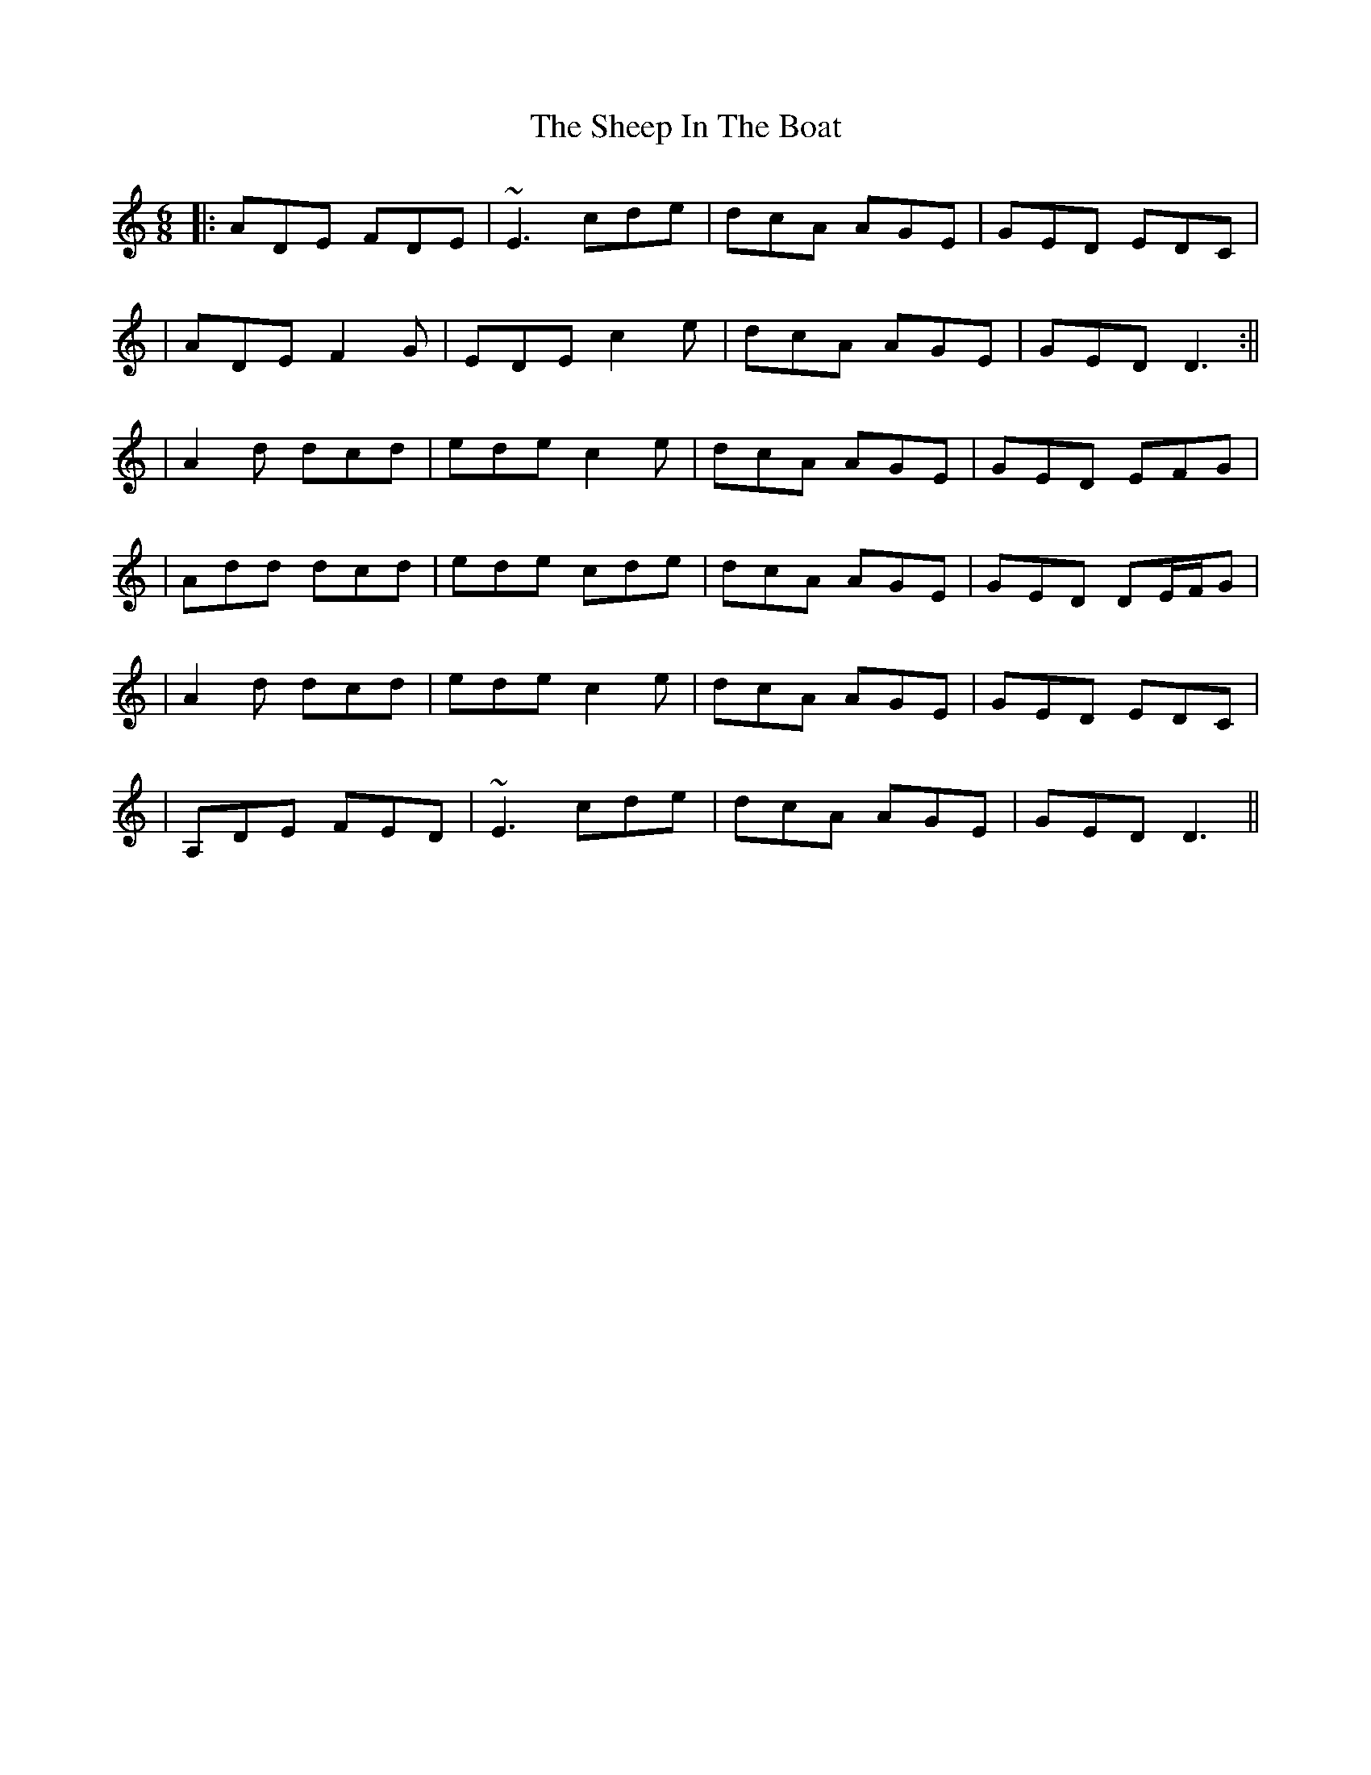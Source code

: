 X: 2
T: Sheep In The Boat, The
Z: Will Harmon
S: https://thesession.org/tunes/2576#setting15842
R: jig
M: 6/8
L: 1/8
K: Ddor
|: ADE FDE | ~E3 cde | dcA AGE | GED EDC || ADE F2 G | EDE c2 e | dcA AGE | GED D3 :||| A2 d dcd | ede c2 e | dcA AGE | GED EFG || Add dcd | ede cde | dcA AGE | GED DE/F/G || A2 d dcd | ede c2 e | dcA AGE | GED EDC || A,DE FED | ~E3 cde | dcA AGE | GED D3 ||
